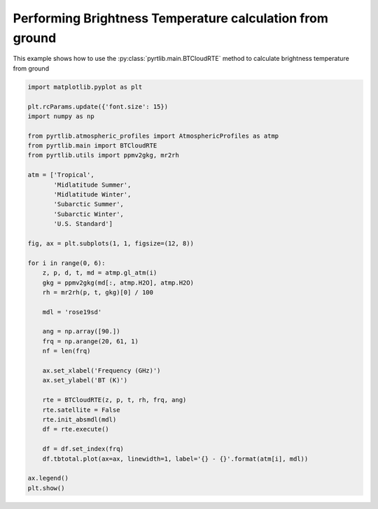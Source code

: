 
.. DO NOT EDIT.
.. THIS FILE WAS AUTOMATICALLY GENERATED BY SPHINX-GALLERY.
.. TO MAKE CHANGES, EDIT THE SOURCE PYTHON FILE:
.. "examples/plot_brightness_temperature_ground.py"
.. LINE NUMBERS ARE GIVEN BELOW.

.. only:: html

    .. note::
        :class: sphx-glr-download-link-note

        :ref:`Go to the end <sphx_glr_download_examples_plot_brightness_temperature_ground.py>`
        to download the full example code

.. rst-class:: sphx-glr-example-title

.. _sphx_glr_examples_plot_brightness_temperature_ground.py:


Performing Brightness Temperature calculation from ground
=========================================================

.. GENERATED FROM PYTHON SOURCE LINES 7-9

This example shows how to use the
:py:class:`pyrtlib.main.BTCloudRTE` method to calculate brightness temperature from ground

.. GENERATED FROM PYTHON SOURCE LINES 9-52

.. code-block:: python3


    import matplotlib.pyplot as plt

    plt.rcParams.update({'font.size': 15})
    import numpy as np

    from pyrtlib.atmospheric_profiles import AtmosphericProfiles as atmp
    from pyrtlib.main import BTCloudRTE
    from pyrtlib.utils import ppmv2gkg, mr2rh

    atm = ['Tropical',
           'Midlatitude Summer',
           'Midlatitude Winter',
           'Subarctic Summer',
           'Subarctic Winter',
           'U.S. Standard']

    fig, ax = plt.subplots(1, 1, figsize=(12, 8))

    for i in range(0, 6):
        z, p, d, t, md = atmp.gl_atm(i)
        gkg = ppmv2gkg(md[:, atmp.H2O], atmp.H2O)
        rh = mr2rh(p, t, gkg)[0] / 100

        mdl = 'rose19sd'

        ang = np.array([90.])
        frq = np.arange(20, 61, 1)
        nf = len(frq)

        ax.set_xlabel('Frequency (GHz)')
        ax.set_ylabel('BT (K)')

        rte = BTCloudRTE(z, p, t, rh, frq, ang)
        rte.satellite = False
        rte.init_absmdl(mdl)
        df = rte.execute()

        df = df.set_index(frq)
        df.tbtotal.plot(ax=ax, linewidth=1, label='{} - {}'.format(atm[i], mdl))

    ax.legend()
    plt.show()



.. image-sg:: /examples/images/sphx_glr_plot_brightness_temperature_ground_001.png
   :alt: plot brightness temperature ground
   :srcset: /examples/images/sphx_glr_plot_brightness_temperature_ground_001.png
   :class: sphx-glr-single-img






.. rst-class:: sphx-glr-timing

   **Total running time of the script:** ( 0 minutes  3.956 seconds)


.. _sphx_glr_download_examples_plot_brightness_temperature_ground.py:

.. only:: html

  .. container:: sphx-glr-footer sphx-glr-footer-example




    .. container:: sphx-glr-download sphx-glr-download-python

      :download:`Download Python source code: plot_brightness_temperature_ground.py <plot_brightness_temperature_ground.py>`

    .. container:: sphx-glr-download sphx-glr-download-jupyter

      :download:`Download Jupyter notebook: plot_brightness_temperature_ground.ipynb <plot_brightness_temperature_ground.ipynb>`


.. only:: html

 .. rst-class:: sphx-glr-signature

    `Gallery generated by Sphinx-Gallery <https://sphinx-gallery.github.io>`_
